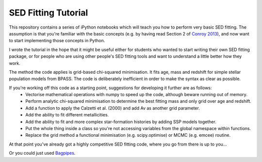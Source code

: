 SED Fitting Tutorial
====================

This repository contains a series of iPython notebooks which will teach you how to perform very basic SED fitting. The assumption is that you're familiar with the basic concepts (e.g. by having read Section 2 of `Conroy 2013 <https://arxiv.org/abs/1301.7095>`_), and now want to start implementing those concepts in Python.

I wrote the tutorial in the hope that it might be useful either for students who wanted to start writing their own SED fitting package, or for people who are using other people's SED fitting tools and want to understand a little better how they work.

The method the code applies is grid-based chi-squared minimisation. It fits age, mass and redshift for simple stellar population models from BPASS. The code is deliberately inefficient in order to make the syntax as clear as possible. 

If you're working off this code as a starting point, suggestions for developing it further are as follows:
 - Vectorise mathematical operations with numpy to speed up the code, although beware running out of memory.
 - Perform analytic chi-squared minimisation to determine the best fitting mass and only grid over age and redshift.
 - Add a function to apply the Calzetti et al. (2000) and add Av as another grid parameter.
 - Add the ability to fit different metallicities.
 - Add the ability to fit and more complex star-formation histories by adding SSP models together.
 - Put the whole thing inside a class so you're not accessing variables from the global namespace within functions.
 - Replace the grid method a functional minimisation (e.g. scipy.optimise) or MCMC (e.g. emcee) routine.

At that point you've already got a highly competitive SED fitting code, where you go from there is up to you...

Or you could just used `Bagpipes <https://github.com/ACCarnall/bagpipes>`_.